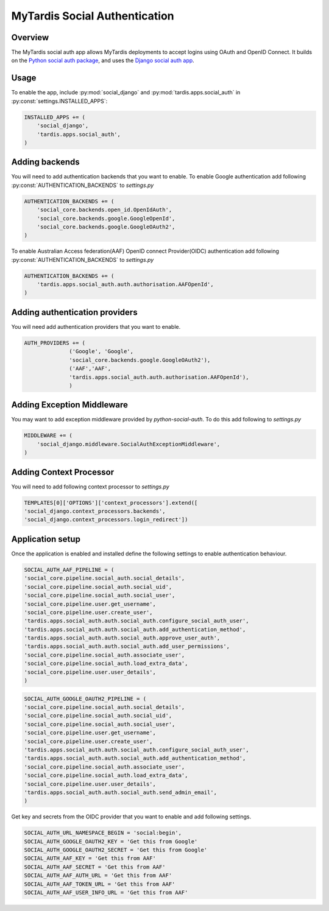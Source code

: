##############################
MyTardis Social Authentication
##############################

***********************
Overview
***********************
The MyTardis social auth app allows MyTardis deployments to accept logins using
OAuth and OpenID Connect. It builds on the
`Python social auth package <https://python-social-auth.readthedocs.io/en/latest/>`_,
and uses the `Django social auth app <https://python-social-auth.readthedocs.io/en/latest/configuration/django.html>`_.

***********************
Usage
***********************

To enable the app, include :py:mod:`social_django` and :py:mod:`tardis.apps.social_auth` in
:py:const:`settings.INSTALLED_APPS`:

.. code-block:: python

    INSTALLED_APPS += (
        'social_django',
        'tardis.apps.social_auth',
    )

***********************
Adding backends
***********************

You will need to add authentication backends that you want to enable.
To enable Google authentication add following :py:const:`AUTHENTICATION_BACKENDS` to *settings.py*

.. code-block:: python

    AUTHENTICATION_BACKENDS += (
        'social_core.backends.open_id.OpenIdAuth',
        'social_core.backends.google.GoogleOpenId',
        'social_core.backends.google.GoogleOAuth2',
    )

To enable Australian Access federation(AAF) OpenID connect Provider(OIDC)
authentication add following :py:const:`AUTHENTICATION_BACKENDS` to *settings.py*

.. code-block:: python

    AUTHENTICATION_BACKENDS += (
        'tardis.apps.social_auth.auth.authorisation.AAFOpenId',
    )


*******************************
Adding authentication providers
*******************************

You will need add authentication providers that you want to enable.

.. code-block:: python

    AUTH_PROVIDERS += (
                  ('Google', 'Google',
                  'social_core.backends.google.GoogleOAuth2'),
                  ('AAF','AAF',
                  'tardis.apps.social_auth.auth.authorisation.AAFOpenId'),
                  )

***************************
Adding Exception Middleware
***************************
You may want to add exception middleware provided by *python-social-auth*. To do this add following to
*settings.py*

.. code-block:: python

    MIDDLEWARE += (
        'social_django.middleware.SocialAuthExceptionMiddleware',
    )

************************
Adding Context Processor
************************
You will need to add following context processor to *settings.py*

.. code-block:: python

    TEMPLATES[0]['OPTIONS']['context_processors'].extend([
    'social_django.context_processors.backends',
    'social_django.context_processors.login_redirect'])


******************
Application setup
******************

Once the application is enabled and installed define the following settings to enable authentication behaviour.

.. code-block:: python

    SOCIAL_AUTH_AAF_PIPELINE = (
    'social_core.pipeline.social_auth.social_details',
    'social_core.pipeline.social_auth.social_uid',
    'social_core.pipeline.social_auth.social_user',
    'social_core.pipeline.user.get_username',
    'social_core.pipeline.user.create_user',
    'tardis.apps.social_auth.auth.social_auth.configure_social_auth_user',
    'tardis.apps.social_auth.auth.social_auth.add_authentication_method',
    'tardis.apps.social_auth.auth.social_auth.approve_user_auth',
    'tardis.apps.social_auth.auth.social_auth.add_user_permissions',
    'social_core.pipeline.social_auth.associate_user',
    'social_core.pipeline.social_auth.load_extra_data',
    'social_core.pipeline.user.user_details',
    )

.. code-block:: python

    SOCIAL_AUTH_GOOGLE_OAUTH2_PIPELINE = (
    'social_core.pipeline.social_auth.social_details',
    'social_core.pipeline.social_auth.social_uid',
    'social_core.pipeline.social_auth.social_user',
    'social_core.pipeline.user.get_username',
    'social_core.pipeline.user.create_user',
    'tardis.apps.social_auth.auth.social_auth.configure_social_auth_user',
    'tardis.apps.social_auth.auth.social_auth.add_authentication_method',
    'social_core.pipeline.social_auth.associate_user',
    'social_core.pipeline.social_auth.load_extra_data',
    'social_core.pipeline.user.user_details',
    'tardis.apps.social_auth.auth.social_auth.send_admin_email',
    )

Get key and secrets from the OIDC provider that you want to enable and add following settings.


.. code-block:: python

    SOCIAL_AUTH_URL_NAMESPACE_BEGIN = 'social:begin',
    SOCIAL_AUTH_GOOGLE_OAUTH2_KEY = 'Get this from Google'
    SOCIAL_AUTH_GOOGLE_OAUTH2_SECRET = 'Get this from Google'
    SOCIAL_AUTH_AAF_KEY = 'Get this from AAF'
    SOCIAL_AUTH_AAF_SECRET = 'Get this from AAF'
    SOCIAL_AUTH_AAF_AUTH_URL = 'Get this from AAF'
    SOCIAL_AUTH_AAF_TOKEN_URL = 'Get this from AAF'
    SOCIAL_AUTH_AAF_USER_INFO_URL = 'Get this from AAF'



